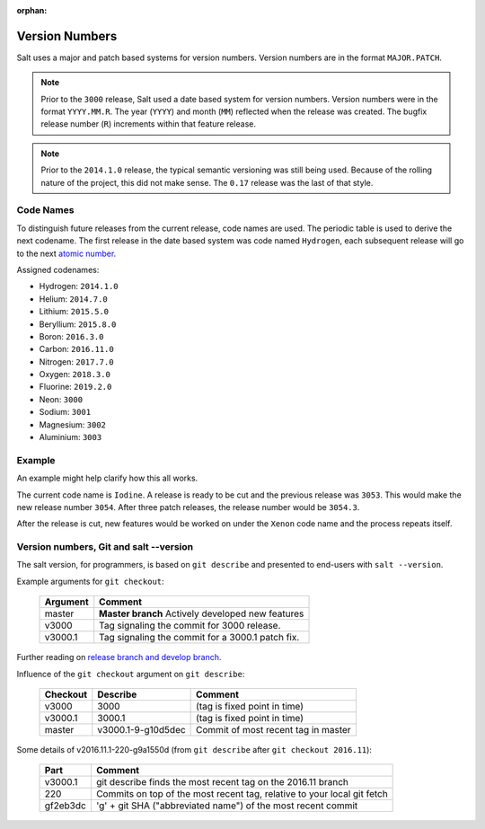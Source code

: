 :orphan:

.. _version-numbers:

===============
Version Numbers
===============

Salt uses a major and patch based systems for version numbers.  Version numbers are
in the format ``MAJOR.PATCH``.

.. note::

    Prior to the ``3000`` release, Salt used a date based system for version numbers.
    Version numbers were in the format ``YYYY.MM.R``. The year (``YYYY``) and month
    (``MM``) reflected when the release was created. The bugfix release number (``R``)
    increments within that feature release.

.. note::

    Prior to the ``2014.1.0`` release, the typical semantic versioning was
    still being used. Because of the rolling nature of the project, this did not
    make sense. The ``0.17`` release was the last of that style.

Code Names
----------

To distinguish future releases from the current release, code names are used.
The periodic table is used to derive the next codename. The first release in
the date based system was code named ``Hydrogen``, each subsequent release will
go to the next `atomic number <https://en.wikipedia.org/wiki/List_of_elements>`_.

Assigned codenames:

- Hydrogen: ``2014.1.0``
- Helium: ``2014.7.0``
- Lithium: ``2015.5.0``
- Beryllium: ``2015.8.0``
- Boron: ``2016.3.0``
- Carbon: ``2016.11.0``
- Nitrogen: ``2017.7.0``
- Oxygen: ``2018.3.0``
- Fluorine: ``2019.2.0``
- Neon: ``3000``
- Sodium: ``3001``
- Magnesium: ``3002``
- Aluminium: ``3003``

Example
-------

An example might help clarify how this all works.

The current code name is ``Iodine``. A release is ready to be cut and the previous
release was ``3053``. This would make the new release number ``3054``. After three
patch releases, the release number would be ``3054.3``.

After the release is cut, new features would be worked on under the ``Xenon``
code name and the process repeats itself.


Version numbers, Git and salt --version
---------------------------------------

The salt version, for programmers, is based on ``git describe`` and presented to
end-users with ``salt --version``.

Example arguments for ``git checkout``:

  +------------+----------------------------------------------------------------------------+
  |  Argument  |                                           Comment                          |
  +============+============================================================================+
  | master     | **Master branch** Actively developed new features                          |
  +------------+----------------------------------------------------------------------------+
  | v3000      | Tag signaling the commit for 3000 release.                                 |
  +------------+----------------------------------------------------------------------------+
  | v3000.1    | Tag signaling the commit for a 3000.1 patch fix.                           |
  +------------+----------------------------------------------------------------------------+

Further reading on `release branch and develop branch
<https://docs.saltstack.com/en/latest/topics/development/contributing.html#which-salt-branch>`_.

Influence of the ``git checkout`` argument on ``git describe``:

  +------------+----------------------------+-----------------------------------------------+
  | Checkout   | Describe                   |               Comment                         |
  +============+============================+===============================================+
  | v3000      | 3000                       | (tag is fixed point in time)                  |
  +------------+----------------------------+-----------------------------------------------+
  | v3000.1    | 3000.1                     | (tag is fixed point in time)                  |
  +------------+----------------------------+-----------------------------------------------+
  | master     | v3000.1-9-g10d5dec         | Commit of most recent tag in master           |
  +------------+----------------------------+-----------------------------------------------+

Some details of v2016.11.1-220-g9a1550d (from ``git describe`` after ``git checkout 2016.11``):

  +---------------+-------------------------------------------------------------------------+
  |     Part      |                       Comment                                           |
  +===============+=========================================================================+
  |v3000.1        | git describe finds the most recent tag on the 2016.11 branch            |
  +---------------+-------------------------------------------------------------------------+
  |220            | Commits on top of the most recent tag, relative to your local git fetch |
  +---------------+-------------------------------------------------------------------------+
  |gf2eb3dc       | 'g' + git SHA ("abbreviated name") of the most recent commit            |
  +---------------+-------------------------------------------------------------------------+
